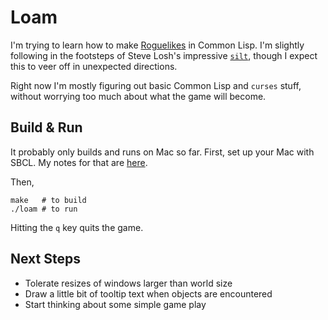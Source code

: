 * Loam

I'm trying to learn how to make [[https://en.wikipedia.org/wiki/Roguelike][Roguelikes]] in Common Lisp. I'm
slightly following in the footsteps of Steve Losh's impressive [[https://github.com/sjl/silt2/blob/master/silt.lisp][=silt=]],
though I expect this to veer off in unexpected directions.

Right now I'm mostly figuring out basic Common Lisp and =curses= stuff, without worrying too much about what the game will become.

** Build & Run

It probably only builds and runs on Mac so far. First, set up your Mac
with SBCL. My notes for that are [[http://johnj.com/lisp-projects.html][here]].

Then,
#+BEGIN_SRC
make   # to build
./loam # to run
#+END_SRC

Hitting the =q= key quits the game.

** Next Steps

- Tolerate resizes of windows larger than world size
- Draw a little bit of tooltip text when objects are encountered
- Start thinking about some simple game play
